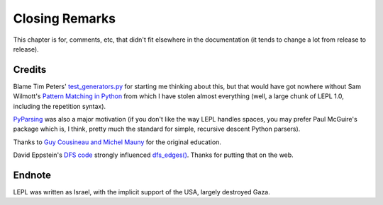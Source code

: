
Closing Remarks
===============

This chapter is for, comments, etc, that didn't fit elsewhere in the
documentation (it tends to change a lot from release to release).


.. index:: Tim Peters, Sam Wilmott, Pattern Matching in Python, Guy Cousineau,
           Michel Mauny, PyParsing, Paul McGuire

Credits
-------

Blame Tim Peters' `test_generators.py
<http://www.koders.com/python/fid9B99238B5452E1EDA851459C2F4B5FD19ECBAD17.aspx?s=mdef%3Amd5>`_
for starting me thinking about this, but that would have got nowhere without
Sam Wilmott's `Pattern Matching in Python
<http://www.wilmott.ca/python/patternmatching.html>`_ from which I have stolen
almost everything (well, a large chunk of LEPL 1.0, including the repetition
syntax).

`PyParsing <http://pyparsing.wikispaces.com/>`_ was also a major motivation
(if you don't like the way LEPL handles spaces, you may prefer Paul McGuire's
package which is, I think, pretty much the standard for simple, recursive
descent Python parsers).

Thanks to `Guy Cousineau and Michel Mauny
<http://books.google.cl/books?hl=en&id=-vQPDXciXUMC&dq=cousineau+mauny>`_ for
the original education.

David Eppstein's `DFS code <http://www.ics.uci.edu/~eppstein/PADS/DFS.py>`_
strongly influenced `dfs_edges() <api/redirect.html#lepl.graph.dfs_edges>`_.
Thanks for putting that on the web.


.. index:: futile despair

Endnote
-------

LEPL was written as Israel, with the implicit support of the USA, largely
destroyed Gaza.
